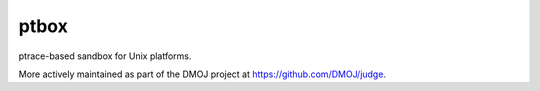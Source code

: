 =====
ptbox
=====

ptrace-based sandbox for Unix platforms.

More actively maintained as part of the DMOJ project at https://github.com/DMOJ/judge.
